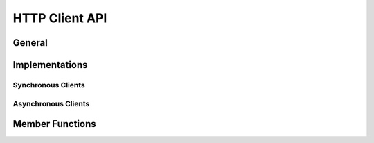 
HTTP Client API
===============

General
-------

.. FIXME describe the general API for the HTTP Clients

Implementations
---------------

.. FIXME describe the internal implementation, with diagrams if at all possible
   and within reasonable efforts.

Synchronous Clients
~~~~~~~~~~~~~~~~~~~

.. FIXME show the table of tags that enable the synchronous implementation.

Asynchronous Clients
~~~~~~~~~~~~~~~~~~~~

.. FIXME show the table of tags that enable the asynchronous implementation.

Member Functions
----------------

.. FIXME show the table of publicly-accessible member functions.


